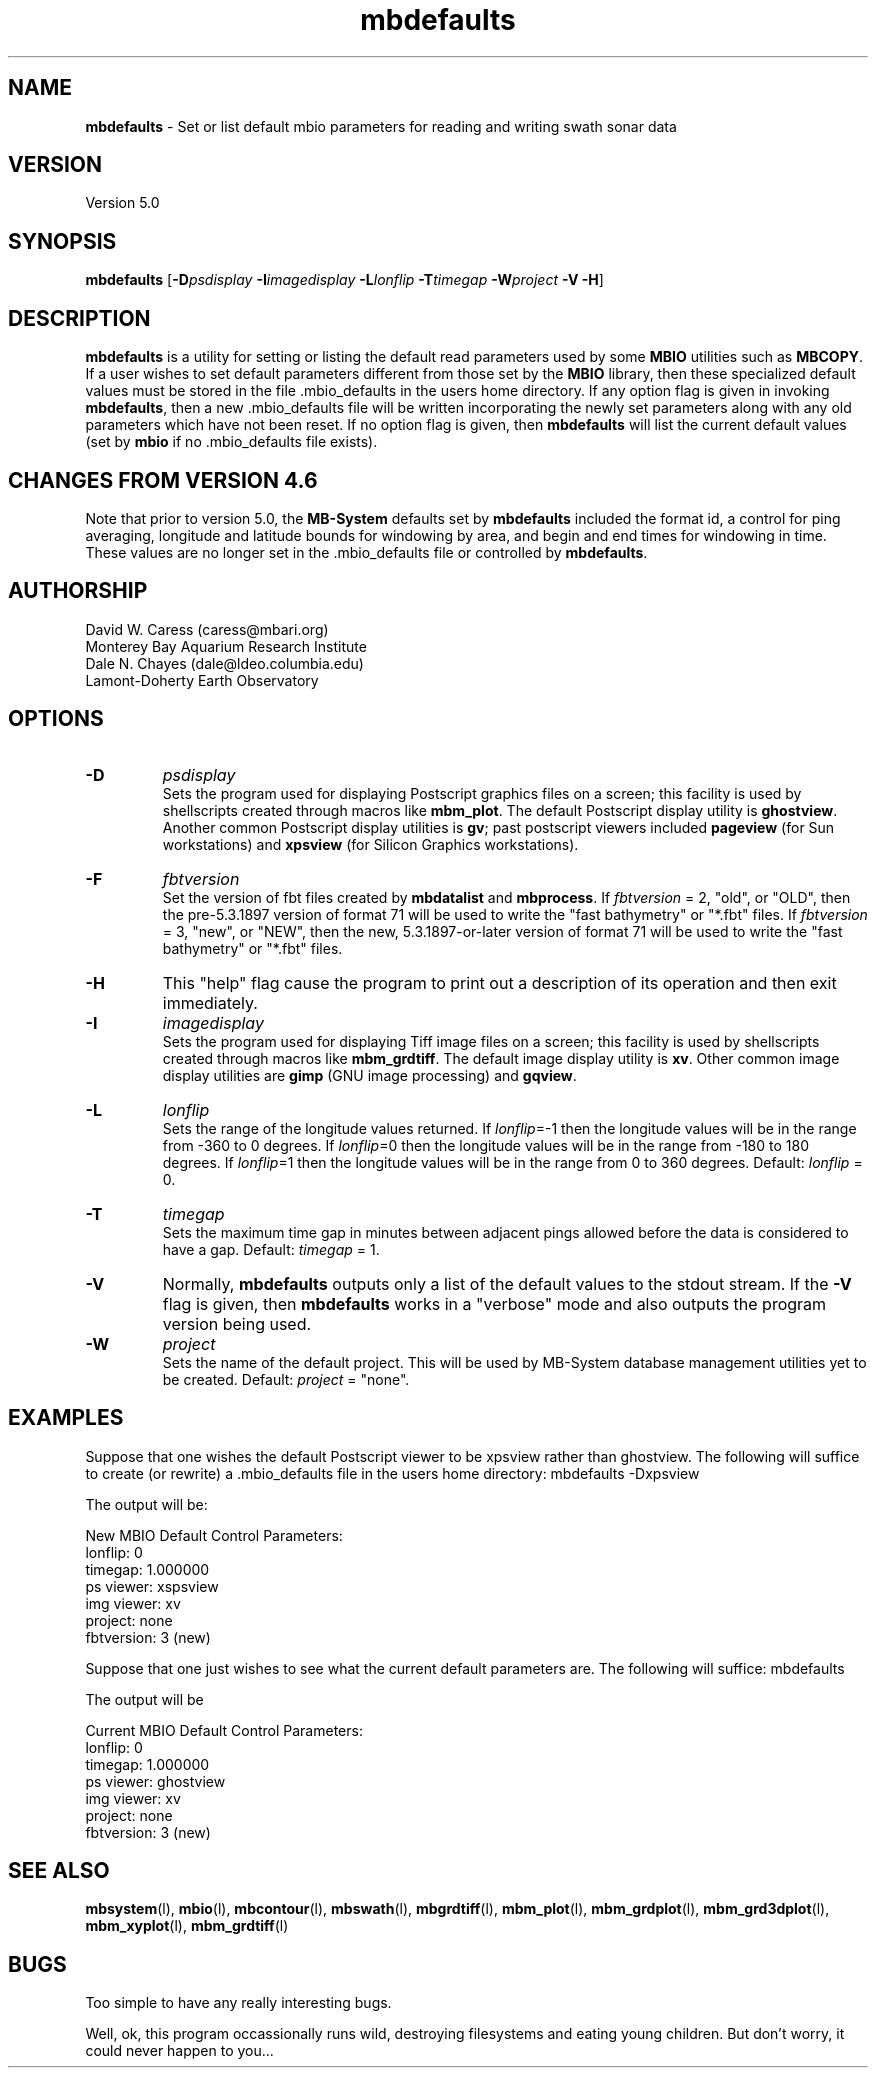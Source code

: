 .TH mbdefaults 1 "10 June 2011" "MB-System 5.0" "MB-System 5.0"
.SH NAME
\fBmbdefaults\fP - Set or list default mbio parameters for 
reading and writing swath sonar data

.SH VERSION
Version 5.0

.SH SYNOPSIS
\fBmbdefaults\fP [\fB-D\fP\fIpsdisplay\fP \fB-I\fP\fIimagedisplay\fP 
\fB-L\fP\fIlonflip\fP \fB-T\fP\fItimegap\fP \fB-W\fP\fIproject\fP \fB-V -H\fP]

.SH DESCRIPTION
\fBmbdefaults\fP is a utility for setting or listing the default read
parameters used by some \fBMBIO\fP utilities such as \fBMBCOPY\fP.  
If a user wishes to set default
parameters different from those set by the \fBMBIO\fP library, then
these specialized default values must be stored
in the file .mbio_defaults in the users home directory.  If any option
flag is given in invoking \fBmbdefaults\fP, then a new .mbio_defaults
file will be written incorporating the newly set parameters along with
any old parameters which have not been reset. If no option flag
is given, then \fBmbdefaults\fP will list the current default values
(set by \fBmbio\fP if no .mbio_defaults file exists).

.SH CHANGES FROM VERSION 4.6
Note that prior to version 5.0, the \fBMB-System\fP defaults
set by \fBmbdefaults\fP included the format id, a control for
ping averaging, longitude and latitude bounds for windowing
by area, and begin and end times for windowing in time. These
values are no longer set in the .mbio_defaults file or controlled
by \fBmbdefaults\fP.

.SH AUTHORSHIP
David W. Caress (caress@mbari.org)
.br
  Monterey Bay Aquarium Research Institute
.br
Dale N. Chayes (dale@ldeo.columbia.edu)
.br
  Lamont-Doherty Earth Observatory

.SH OPTIONS
.TP
.B \-D
\fIpsdisplay\fP
.br
Sets the program used for displaying Postscript graphics files
on a screen; this facility is used by shellscripts created through
macros like \fBmbm_plot\fP. The default Postscript display
utility is \fBghostview\fP. Another common Postscript display utilities
is \fBgv\fP; past postscript viewers included \fBpageview\fP 
(for Sun workstations) and \fBxpsview\fP (for Silicon Graphics workstations).
.TP
.B \-F
\fIfbtversion\fP
.br
Set the version of fbt files created by \fBmbdatalist\fP and \fBmbprocess\fP. 
If \fIfbtversion\fP = 2, "old", or "OLD", then the pre-5.3.1897 version of
format 71 will be used to write the "fast bathymetry" or "*.fbt" files.
If \fIfbtversion\fP = 3, "new", or "NEW", then the new, 5.3.1897-or-later version of
format 71 will be used to write the "fast bathymetry" or "*.fbt" files.

.TP
.B \-H
This "help" flag cause the program to print out a description
of its operation and then exit immediately.
.TP
.B \-I
\fIimagedisplay\fP
.br
Sets the program used for displaying Tiff image files
on a screen; this facility is used by shellscripts created through
macros like \fBmbm_grdtiff\fP. The default image display
utility is \fBxv\fP. Other common image display utilities
are \fBgimp\fP (GNU image processing) and \fBgqview\fP.
.TP
.B \-L
\fIlonflip\fP
.br
Sets the range of the longitude values returned.
If \fIlonflip\fP=-1 then the longitude values will be in
the range from -360 to 0 degrees. If \fIlonflip\fP=0 
then the longitude values will be in
the range from -180 to 180 degrees. If \fIlonflip\fP=1 
then the longitude values will be in
the range from 0 to 360 degrees.
Default: \fIlonflip\fP = 0.
.TP
.B \-T
\fItimegap\fP
.br
Sets the maximum time gap in minutes between adjacent pings allowed before
the data is considered to have a gap. Default: \fItimegap\fP = 1.
.TP
.B \-V
Normally, \fBmbdefaults\fP outputs only a list of the default values 
to the stdout stream.  If the
\fB-V\fP flag is given, then \fBmbdefaults\fP works in a "verbose" mode and
also outputs the program version being used.
.TP
.B \-W
\fIproject\fP
.br
Sets the name of the default project. This will be used by
MB-System database management utilities yet to be created.
Default: \fIproject\fP = "none".

.SH EXAMPLES
Suppose that one wishes the default Postscript viewer to
be xpsview rather than ghostview. 
The following will suffice to create (or rewrite)
a .mbio_defaults file in the users home directory:
	mbdefaults -Dxpsview

The output will be:

 New MBIO Default Control Parameters:
 lonflip:  0
 timegap:  1.000000
 ps viewer:  xspsview
 img viewer: xv
 project:    none
 fbtversion: 3 (new)

Suppose that one just wishes to see what the current default
parameters are.  The following will suffice:
	mbdefaults

The output will be

 Current MBIO Default Control Parameters:
 lonflip:    0
 timegap:    1.000000
 ps viewer:  ghostview
 img viewer: xv
 project:    none
 fbtversion: 3 (new)

.SH SEE ALSO
\fBmbsystem\fP(l), \fBmbio\fP(l), \fBmbcontour\fP(l), 
\fBmbswath\fP(l), \fBmbgrdtiff\fP(l), 
\fBmbm_plot\fP(l), \fBmbm_grdplot\fP(l), 
\fBmbm_grd3dplot\fP(l), \fBmbm_xyplot\fP(l), \fBmbm_grdtiff\fP(l)

.SH BUGS
Too simple to have any really interesting bugs.

Well, ok, this program occassionally runs wild, destroying filesystems
and eating young children. But don't worry, it could never
happen to you...
